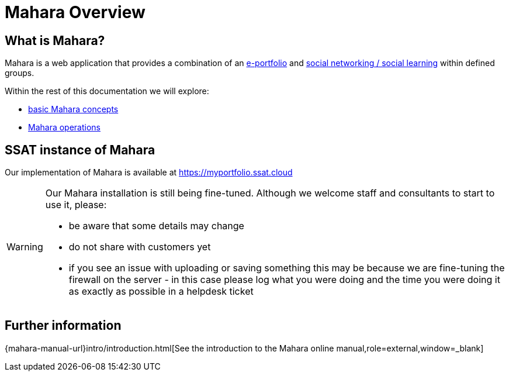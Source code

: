 = Mahara Overview

== What is Mahara?

Mahara is a web application that provides a combination of an xref:techniques:e-portfolio.adoc[e-portfolio] and xref:techniques:social-learning.adoc[social networking / social learning] within defined groups.

Within the rest of this documentation we will explore:

* xref:concepts.adoc[basic Mahara concepts]
* xref:operations.adoc[Mahara operations]

== SSAT instance of Mahara

Our implementation of Mahara is available at https://myportfolio.ssat.cloud[https://myportfolio.ssat.cloud,role=external,window=_blank] 

[WARNING]
====
Our Mahara installation is still being fine-tuned. Although we welcome staff and consultants to start to use it, please:

* be aware that some details may change
* do not share with customers yet
* if you see an issue with uploading or saving something this may be because we are fine-tuning the firewall on the server - in this case please log what you were doing and the time you were doing it as exactly as possible in a helpdesk ticket
====

== Further information

{mahara-manual-url}intro/introduction.html[See the introduction to the Mahara online manual,role=external,window=_blank]
